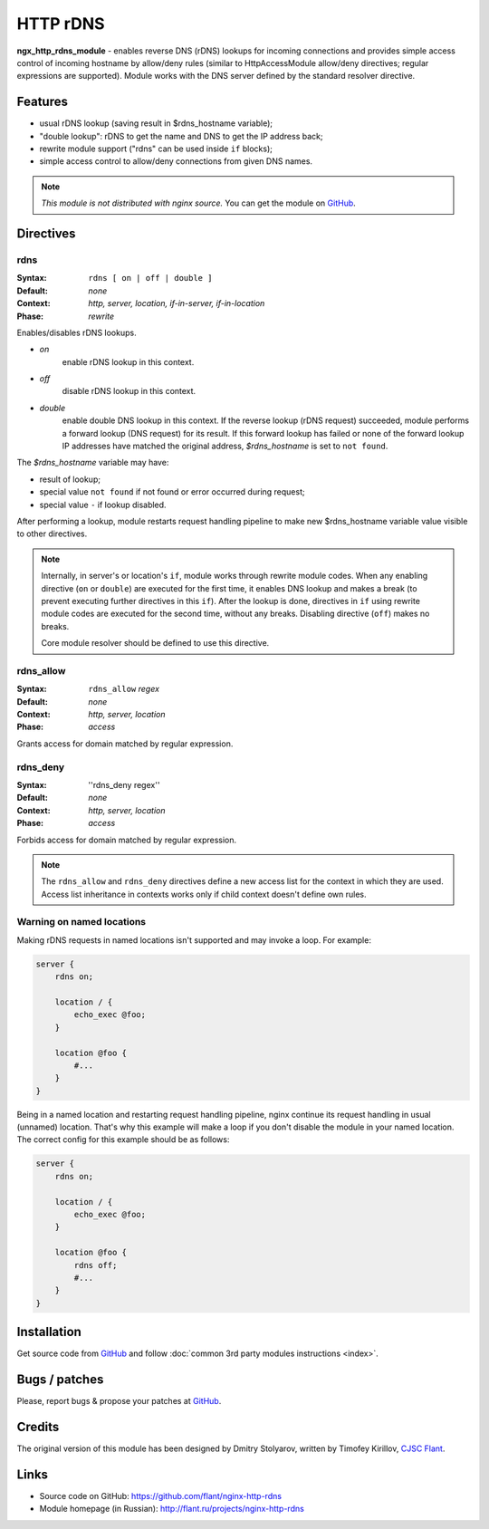 HTTP rDNS
=========

**ngx_http_rdns_module** - enables reverse DNS (rDNS) lookups for incoming connections and provides simple access control of incoming hostname by allow/deny rules (similar to HttpAccessModule allow/deny directives; regular expressions are supported). Module works with the DNS server defined by the standard resolver directive.

Features
---------------

* usual rDNS lookup (saving result in $rdns_hostname variable);
* "double lookup": rDNS to get the name and DNS to get the IP address back;
* rewrite module support ("rdns" can be used inside ``if`` blocks);
* simple access control to allow/deny connections from given DNS names.

.. note:: *This module is not distributed with nginx source.* You can get the module on `GitHub <https://github.com/flant/nginx-http-rdns>`_.

Directives
---------------

rdns
^^^^^^^^^^^^^

:Syntax: ``rdns [ on | off | double ]``
:Default: *none*
:Context: *http, server, location, if-in-server, if-in-location*
:Phase: *rewrite*

Enables/disables rDNS lookups.

- *on*
    enable rDNS lookup in this context.
- *off*
    disable rDNS lookup in this context.
- *double*
    enable double DNS lookup in this context. If the reverse lookup (rDNS request) succeeded, module performs a forward lookup (DNS request) for its result. If this forward lookup has failed or none of the forward lookup IP addresses have matched the original address, *$rdns_hostname* is set to ``not found``.

The *$rdns_hostname* variable may have:

- result of lookup;
- special value ``not found`` if not found or error occurred during request;
- special value ``-`` if lookup disabled.

After performing a lookup, module restarts request handling pipeline to make new $rdns_hostname variable value visible to other directives.

.. note::
  Internally, in server's or location's ``if``, module works through rewrite module codes. When any enabling directive (``on`` or ``double``) are executed for the first time, it enables DNS lookup and makes a break (to prevent executing further directives in this ``if``). After the lookup is done, directives in ``if`` using rewrite module codes are executed for the second time, without any breaks. Disabling directive (``off``) makes no breaks.

  Core module resolver should be defined to use this directive.

rdns_allow
^^^^^^^^^^

:Syntax: ``rdns_allow`` *regex*
:Default: *none*
:Context: *http, server, location*
:Phase: *access*

Grants access for domain matched by regular expression.

rdns_deny
^^^^^^^^^

:Syntax: ''rdns_deny regex''
:Default: *none*
:Context: *http, server, location*
:Phase: *access*

Forbids access for domain matched by regular expression.


.. note::
  The ``rdns_allow`` and ``rdns_deny`` directives define a new access list for the context in which they are used.
  Access list inheritance in contexts works only if child context doesn't define own rules.

Warning on named locations
^^^^^^^^^^^^^^^^^^^^^^^^^^

Making rDNS requests in named locations isn't supported and may invoke a loop. For example:

.. code-block:: nginx

  server {
      rdns on;

      location / {
          echo_exec @foo;
      }

      location @foo {
          #...
      }
  }


Being in a named location and restarting request handling pipeline, nginx continue its request handling in usual (unnamed) location. That's why this example will make a loop if you don't disable the module in your named location. The correct config for this example should be as follows:

.. code-block:: nginx

  server {
      rdns on;

      location / {
          echo_exec @foo;
      }

      location @foo {
          rdns off;
          #...
      }
  }


Installation
---------------

Get source code from `GitHub <https://github.com/flant/nginx-http-rdns>`_ and follow :doc:`common 3rd party modules instructions <index>`.

Bugs / patches
---------------

Please, report bugs & propose your patches at `GitHub <https://github.com/flant/nginx-http-rdns>`_.

Credits
---------------

The original version of this module has been designed by Dmitry Stolyarov, written by Timofey Kirillov, `CJSC Flant <http://flant.com/>`_.

Links
---------------

* Source code on GitHub: https://github.com/flant/nginx-http-rdns
* Module homepage (in Russian): http://flant.ru/projects/nginx-http-rdns
